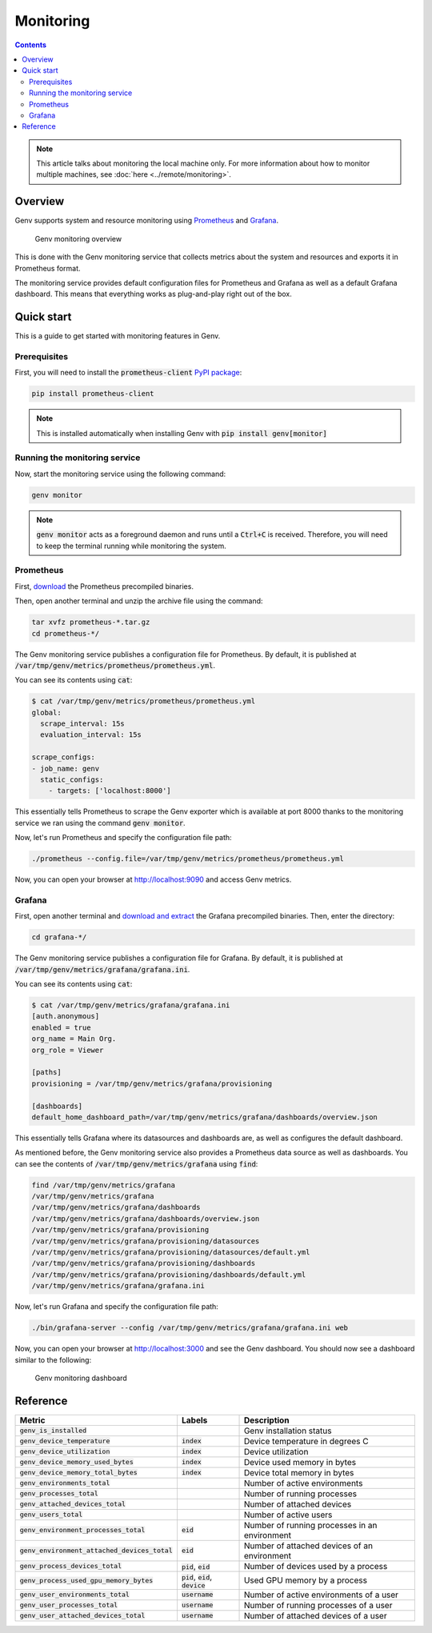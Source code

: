 Monitoring
==========

.. contents::
   :depth: 3
   :backlinks: none

.. note::

  This article talks about monitoring the local machine only.
  For more information about how to monitor multiple machines, see :doc:`here <../remote/monitoring>`.

Overview
--------
Genv supports system and resource monitoring using `Prometheus <https://prometheus.io/>`__ and `Grafana <https://grafana.com/>`__.

.. figure:: monitoring-overview.png

   Genv monitoring overview

This is done with the Genv monitoring service that collects metrics about the system and resources and exports it in Prometheus format.

The monitoring service provides default configuration files for Prometheus and Grafana as well as a default Grafana dashboard.
This means that everything works as plug-and-play right out of the box.

Quick start
-----------
This is a guide to get started with monitoring features in Genv.

Prerequisites
~~~~~~~~~~~~~
First, you will need to install the :code:`prometheus-client` `PyPI package <https://pypi.org/project/prometheus-client>`__:

.. code-block:: shell

   pip install prometheus-client

.. note::

    This is installed automatically when installing Genv with :code:`pip install genv[monitor]`

Running the monitoring service
~~~~~~~~~~~~~~~~~~~~~~~~~~~~~~
Now, start the monitoring service using the following command:

.. code-block:: shell

   genv monitor

.. note::

   :code:`genv monitor` acts as a foreground daemon and runs until a :code:`Ctrl+C` is received.
   Therefore, you will need to keep the terminal running while monitoring the system.

.. _Monitoring Prometheus:

Prometheus
~~~~~~~~~~
First, `download <https://prometheus.io/download/>`__ the Prometheus precompiled binaries.

Then, open another terminal and unzip the archive file using the command:

.. code-block:: shell

   tar xvfz prometheus-*.tar.gz
   cd prometheus-*/

The Genv monitoring service publishes a configuration file for Prometheus.
By default, it is published at :code:`/var/tmp/genv/metrics/prometheus/prometheus.yml`.

You can see its contents using :code:`cat`:

.. code-block:: shell

   $ cat /var/tmp/genv/metrics/prometheus/prometheus.yml
   global:
     scrape_interval: 15s
     evaluation_interval: 15s

   scrape_configs:
   - job_name: genv
     static_configs:
       - targets: ['localhost:8000']

This essentially tells Prometheus to scrape the Genv exporter which is available at port 8000 thanks to the monitoring service we ran using the command :code:`genv monitor`.

Now, let's run Prometheus and specify the configuration file path:

.. code-block:: shell

    ./prometheus --config.file=/var/tmp/genv/metrics/prometheus/prometheus.yml

Now, you can open your browser at http://localhost:9090 and access Genv metrics.

.. _Monitoring Grafana:

Grafana
~~~~~~~
First, open another terminal and `download and extract <https://grafana.com/grafana/download>`__ the Grafana precompiled binaries.
Then, enter the directory:

.. code-block:: shell

    cd grafana-*/

The Genv monitoring service publishes a configuration file for Grafana.
By default, it is published at :code:`/var/tmp/genv/metrics/grafana/grafana.ini`.

You can see its contents using :code:`cat`:

.. code-block:: shell

   $ cat /var/tmp/genv/metrics/grafana/grafana.ini
   [auth.anonymous]
   enabled = true
   org_name = Main Org.
   org_role = Viewer

   [paths]
   provisioning = /var/tmp/genv/metrics/grafana/provisioning

   [dashboards]
   default_home_dashboard_path=/var/tmp/genv/metrics/grafana/dashboards/overview.json

This essentially tells Grafana where its datasources and dashboards are, as well as configures the default dashboard.

As mentioned before, the Genv monitoring service also provides a Prometheus data source as well as dashboards.
You can see the contents of :code:`/var/tmp/genv/metrics/grafana` using :code:`find`:

.. code-block:: shell

   find /var/tmp/genv/metrics/grafana
   /var/tmp/genv/metrics/grafana
   /var/tmp/genv/metrics/grafana/dashboards
   /var/tmp/genv/metrics/grafana/dashboards/overview.json
   /var/tmp/genv/metrics/grafana/provisioning
   /var/tmp/genv/metrics/grafana/provisioning/datasources
   /var/tmp/genv/metrics/grafana/provisioning/datasources/default.yml
   /var/tmp/genv/metrics/grafana/provisioning/dashboards
   /var/tmp/genv/metrics/grafana/provisioning/dashboards/default.yml
   /var/tmp/genv/metrics/grafana/grafana.ini

Now, let's run Grafana and specify the configuration file path:

.. code-block:: shell

   ./bin/grafana-server --config /var/tmp/genv/metrics/grafana/grafana.ini web

Now, you can open your browser at http://localhost:3000 and see the Genv dashboard.
You should now see a dashboard similar to the following:

.. figure:: monitoring-dashboard.png

   Genv monitoring dashboard

.. _Metrics Reference:

Reference
---------

.. list-table::
   :header-rows: 1

   * - Metric
     - Labels
     - Description
   * - :code:`genv_is_installed`
     -
     - Genv installation status
   * - :code:`genv_device_temperature`
     - :code:`index`
     - Device temperature in degrees C
   * - :code:`genv_device_utilization`
     - :code:`index`
     - Device utilization
   * - :code:`genv_device_memory_used_bytes`
     - :code:`index`
     - Device used memory in bytes
   * - :code:`genv_device_memory_total_bytes`
     - :code:`index`
     - Device total memory in bytes
   * - :code:`genv_environments_total`
     -
     - Number of active environments
   * - :code:`genv_processes_total`
     -
     - Number of running processes
   * - :code:`genv_attached_devices_total`
     -
     - Number of attached devices
   * - :code:`genv_users_total`
     -
     - Number of active users
   * - :code:`genv_environment_processes_total`
     - :code:`eid`
     - Number of running processes in an environment
   * - :code:`genv_environment_attached_devices_total`
     - :code:`eid`
     - Number of attached devices of an environment
   * - :code:`genv_process_devices_total`
     - :code:`pid`, :code:`eid`
     - Number of devices used by a process
   * - :code:`genv_process_used_gpu_memory_bytes`
     - :code:`pid`, :code:`eid`, :code:`device`
     - Used GPU memory by a process
   * - :code:`genv_user_environments_total`
     - :code:`username`
     - Number of active environments of a user
   * - :code:`genv_user_processes_total`
     - :code:`username`
     - Number of running processes of a user
   * - :code:`genv_user_attached_devices_total`
     - :code:`username`
     - Number of attached devices of a user
